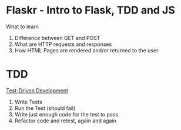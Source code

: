 * Flaskr - Intro to Flask, TDD and JS

What to learn
1. Difference between GET and POST
2. What are HTTP requests and responses
3. How HTML Pages are rendered and/or returned to the user

* TDD
[[https://testdriven.io/test-driven-development/][Test-Driven Development]]
1. Write Tests
2. Run the Test (should fail)
3. Write just enough code for the test to pass
4. Refactor code and retest, again and again
